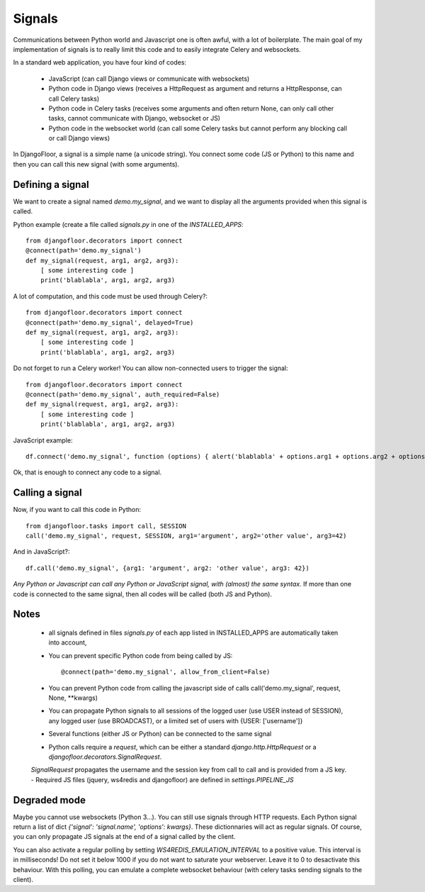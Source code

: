Signals
=======

Communications between Python world and Javascript one is often awful, with a lot of boilerplate.
The main goal of my implementation of signals is to really limit this code and to easily integrate Celery and websockets.

In a standard web application, you have four kind of codes:

  * JavaScript (can call Django views or communicate with websockets)
  * Python code in Django views (receives a HttpRequest as argument and returns a HttpResponse, can call Celery tasks)
  * Python code in Celery tasks (receives some arguments and often return None, can only call other tasks, cannot communicate with Django, websocket or JS)
  * Python code in the websocket world (can call some Celery tasks but cannot perform any blocking call or call Django views)

In DjangoFloor, a signal is a simple name (a unicode string).
You connect some code (JS or Python) to this name and then you can call this new signal (with some arguments).

Defining a signal
-----------------

We want to create a signal named `demo.my_signal`, and we want to display all the arguments provided when this signal is called.

Python example (create a file called `signals.py` in one of the `INSTALLED_APPS`::

    from djangofloor.decorators import connect
    @connect(path='demo.my_signal')
    def my_signal(request, arg1, arg2, arg3):
        [ some interesting code ]
        print('blablabla', arg1, arg2, arg3)

A lot of computation, and this code must be used through Celery?::

    from djangofloor.decorators import connect
    @connect(path='demo.my_signal', delayed=True)
    def my_signal(request, arg1, arg2, arg3):
        [ some interesting code ]
        print('blablabla', arg1, arg2, arg3)

Do not forget to run a Celery worker!
You can allow non-connected users to trigger the signal::

    from djangofloor.decorators import connect
    @connect(path='demo.my_signal', auth_required=False)
    def my_signal(request, arg1, arg2, arg3):
        [ some interesting code ]
        print('blablabla', arg1, arg2, arg3)

JavaScript example::

    df.connect('demo.my_signal', function (options) { alert('blablabla' + options.arg1 + options.arg2 + options.arg3); });


Ok, that is enough to connect any code to a signal. 

Calling a signal
----------------

Now, if you want to call this code in Python::

    from djangofloor.tasks import call, SESSION
    call('demo.my_signal', request, SESSION, arg1='argument', arg2='other value', arg3=42)

And in JavaScript?::

    df.call('demo.my_signal', {arg1: 'argument', arg2: 'other value', arg3: 42})


*Any Python or Javascript can call any Python or JavaScript signal, with (almost) the same syntax.*
If more than one code is connected to the same signal, then all codes will be called (both JS and Python).

Notes
-----

    - all signals defined in files `signals.py` of each app listed in INSTALLED_APPS are automatically taken into account,
    - You can prevent specific Python code from being called by JS::

        @connect(path='demo.my_signal', allow_from_client=False)

    - You can prevent Python code from calling the javascript side of calls call('demo.my_signal', request, None, \*\*kwargs)
    - You can propagate Python signals to all sessions of the logged user (use USER instead of SESSION), any logged user (use BROADCAST), or a limited set of users with {USER: ['username']}
    - Several functions (either JS or Python) can be connected to the same signal
    - Python calls require a `request`, which can be either a standard `django.http.HttpRequest` or a `djangofloor.decorators.SignalRequest`.
    `SignalRequest` propagates the username and the session key from call to call and is provided from a JS key.
    - Required JS files (jquery, ws4redis and djangofloor) are defined in `settings.PIPELINE_JS`


Degraded mode
-------------


Maybe you cannot use websockets (Python 3…). You can still use signals through HTTP requests.
Each Python signal return a list of dict `{'signal': 'signal.name', 'options': kwargs}`.
These dictionnaries will act as regular signals. Of course, you can only propagate JS signals at the end of a signal called by the client.

You can also activate a regular polling by setting `WS4REDIS_EMULATION_INTERVAL` to a positive value. This interval is in milliseconds!
Do not set it below 1000 if you do not want to saturate your webserver. Leave it to 0 to desactivate this behaviour.
With this polling, you can emulate a complete websocket behaviour (with celery tasks sending signals to the client).


